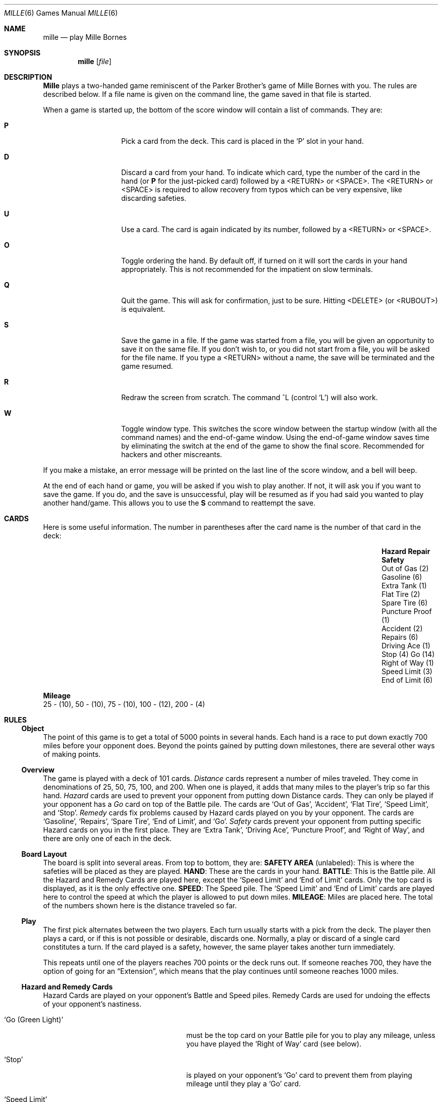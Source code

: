 .\" Copyright (c) 1983, 1993
.\"	The Regents of the University of California.  All rights reserved.
.\"
.\" Redistribution and use in source and binary forms, with or without
.\" modification, are permitted provided that the following conditions
.\" are met:
.\" 1. Redistributions of source code must retain the above copyright
.\"    notice, this list of conditions and the following disclaimer.
.\" 2. Redistributions in binary form must reproduce the above copyright
.\"    notice, this list of conditions and the following disclaimer in the
.\"    documentation and/or other materials provided with the distribution.
.\" 3. Neither the name of the University nor the names of its contributors
.\"    may be used to endorse or promote products derived from this software
.\"    without specific prior written permission.
.\"
.\" THIS SOFTWARE IS PROVIDED BY THE REGENTS AND CONTRIBUTORS ``AS IS'' AND
.\" ANY EXPRESS OR IMPLIED WARRANTIES, INCLUDING, BUT NOT LIMITED TO, THE
.\" IMPLIED WARRANTIES OF MERCHANTABILITY AND FITNESS FOR A PARTICULAR PURPOSE
.\" ARE DISCLAIMED.  IN NO EVENT SHALL THE REGENTS OR CONTRIBUTORS BE LIABLE
.\" FOR ANY DIRECT, INDIRECT, INCIDENTAL, SPECIAL, EXEMPLARY, OR CONSEQUENTIAL
.\" DAMAGES (INCLUDING, BUT NOT LIMITED TO, PROCUREMENT OF SUBSTITUTE GOODS
.\" OR SERVICES; LOSS OF USE, DATA, OR PROFITS; OR BUSINESS INTERRUPTION)
.\" HOWEVER CAUSED AND ON ANY THEORY OF LIABILITY, WHETHER IN CONTRACT, STRICT
.\" LIABILITY, OR TORT (INCLUDING NEGLIGENCE OR OTHERWISE) ARISING IN ANY WAY
.\" OUT OF THE USE OF THIS SOFTWARE, EVEN IF ADVISED OF THE POSSIBILITY OF
.\" SUCH DAMAGE.
.\"
.\"	@(#)mille.6	8.2 (Berkeley) 12/30/93
.\" $FreeBSD: src/games/mille/mille.6,v 1.4.2.1 2001/07/22 11:01:22 dd Exp $
.\"
.Dd December 30, 1993
.Dt MILLE 6
.Os
.Sh NAME
.Nm mille
.Nd play Mille Bornes
.Sh SYNOPSIS
.Nm
.Op Ar file
.Sh DESCRIPTION
.Nm Mille
plays a two-handed game reminiscent of
the Parker Brother's game of Mille Bornes with you.
The rules are described below.
If a file name is given on the command line,
the game saved in that file is started.
.Pp
When a game is started up,
the bottom of the score window will contain a list of commands.
They are:
.Bl -tag -width "xxxxxx" -offset indent
.It Ic P
Pick a card from the deck.
This card is placed in the `P' slot in your hand.
.It Ic D
Discard a card from your hand.
To indicate which card, type the number of the card in the hand (or
.Ic P
for the just-picked card) followed by a <RETURN> or <SPACE>.
The <RETURN> or <SPACE> is required to allow recovery from typos
which can be very expensive, like discarding safeties.
.It Ic U
Use a card.
The card is again indicated by its number, followed by a <RETURN> or <SPACE>.
.It Ic O
Toggle ordering the hand.
By default off, if turned on it will sort the cards in your hand appropriately.
This is not recommended for the impatient on slow terminals.
.It Ic Q
Quit the game.
This will ask for confirmation, just to be sure.
Hitting <DELETE> (or <RUBOUT>) is equivalent.
.It Ic S
Save the game in a file.
If the game was started from a file,
you will be given an opportunity to save it on the same file.
If you don't wish to, or you did not start from a file,
you will be asked for the file name.
If you type a <RETURN> without a name,
the save will be terminated and the game resumed.
.It Ic R
Redraw the screen from scratch.
The command ^L (control `L') will also work.
.It Ic W
Toggle window type.
This switches the score window between the startup window
(with all the command names) and the end-of-game window.
Using the end-of-game window
saves time by eliminating the switch at the end of the game
to show the final score.
Recommended for hackers and other miscreants.
.El
.Pp
If you make a mistake, an error message will be printed
on the last line of the score window, and a bell will beep.
.Pp
At the end of each hand or game,
you will be asked if you wish to play another.
If not, it will ask you if you want to save the game.
If you do, and the save is unsuccessful,
play will be resumed as if you had said you wanted to play another hand/game.
This allows you to use the
.Ic S
command to reattempt the save.
.Sh CARDS
Here is some useful information.
The number in parentheses after the card name
is the number of that card in the deck:
.Bl -column "Speed Limit (3)" "End of Limit (6)" "Puncture Proof (1)"
.It Sy Hazard Ta Sy Repair Ta Sy Safety
.It "Out of Gas (2)" Ta "Gasoline (6)" Ta "Extra Tank (1)"
.It "Flat Tire (2)" Ta "Spare Tire (6)" Ta "Puncture Proof (1)"
.It "Accident (2)" Ta "Repairs (6)" Ta "Driving Ace (1)"
.It "Stop (4)" Ta "Go (14)" Ta "Right of Way (1)"
.It "Speed Limit (3)" Ta "End of Limit (6)" Ta ""
.El
.Pp
.Sy Mileage
.br
25 \- (10), 50 \- (10), 75 \- (10), 100 \- (12), 200 \- (4)
.Sh RULES
.Ss Object
The point of this game is to get a total of 5000 points in several hands.
Each hand is a race to put down exactly 700 miles before your opponent does.
Beyond the points gained by putting down milestones,
there are several other ways of making points.
.Ss Overview
The game is played with a deck of 101 cards.
.Em Distance
cards represent a number of miles traveled.
They come in denominations of 25, 50, 75, 100, and 200.
When one is played,
it adds that many miles to the player's trip so far this hand.
.Em Hazard
cards are used to prevent your opponent from putting down Distance cards.
They can only be played if your opponent has a
.Em Go
card on top of the Battle pile.
The cards are
.Sq Out of Gas ,
.Sq Accident ,
.Sq Flat Tire ,
.Sq Speed Limit ,
and
.Sq Stop .
.Em Remedy
cards fix problems caused by Hazard cards played on you by your opponent.
The cards are
.Sq Gasoline ,
.Sq Repairs ,
.Sq Spare Tire ,
.Sq End of Limit ,
and
.Sq Go .
.Em Safety
cards prevent your opponent from putting specific Hazard cards on you
in the first place.
They are
.Sq Extra Tank ,
.Sq Driving Ace ,
.Sq Puncture Proof ,
and
.Sq Right of Way ,
and there are only one of each in the deck.
.Ss Board Layout
The board is split into several areas.
From top to bottom, they are:
.Sy SAFETY AREA
(unlabeled): This is where the safeties will be placed as they are played.
.Sy HAND :
These are the cards in your hand.
.Sy BATTLE :
This is the Battle pile.
All the Hazard and Remedy Cards are played here, except the
.Sq Speed Limit
and
.Sq End of Limit
cards.  Only the top card is displayed, as it is the only effective one.
.Sy SPEED :
The Speed pile.  The
.Sq Speed Limit
and
.Sq End of Limit
cards are played here
to control the speed at which the player is allowed to put down miles.
.Sy MILEAGE :
Miles are placed here.
The total of the numbers shown here is the distance traveled so far.
.Ss Play
The first pick alternates between the two players.
Each turn usually starts with a pick from the deck.
The player then plays a card, or if this is not possible or desirable,
discards one.
Normally, a play or discard of a single card constitutes a turn.
If the card played is a safety, however,
the same player takes another turn immediately.
.Pp
This repeats until one of the players reaches 700 points or the deck runs out.
If someone reaches 700, they have the option of going for an
.Dq Extension ,
which means that the play continues until someone reaches 1000 miles.
.Ss Hazard and Remedy Cards
Hazard Cards are played on your opponent's Battle and Speed piles.
Remedy Cards are used for undoing the effects of your opponent's nastiness.
.Bl -tag -width ".Sq Go (Green Light)" -offset indent
.It Sq Go (Green Light)
must be the top card on your Battle pile for you to play any mileage,
unless you have played the
.Sq Right of Way
card (see below).
.It Sq Stop
is played on your opponent's
.Sq Go
card to prevent them from playing mileage until they play a
.Sq Go
card.
.It Sq Speed Limit
is played on your opponent's Speed pile.
Until they play an
.Sq End of Limit
they can only play 25 or 50 mile cards, presuming their
.Sq Go
card allows them to do even that.
.It Sq End of Limit
is played on your Speed pile to nullify a
.Sq Speed Limit
played by your opponent.
.It Sq Out of Gas
is played on your opponent's
.Sq Go
card.
They must then play a
.Sq Gasoline
card, and then a
.Sq Go
card before they can play any more mileage.
.It Sq Flat Tire
is played on your opponent's
.Sq Go
card.
They must then play a
.Sq Spare Tire
card, and then a
.Sq Go
card before they can play any more mileage.
.It Sq Accident
is played on your opponent's
.Sq Go
card.
They must then play a
.Sq Repairs
card, and then a
.Sq Go
card before they can play any more mileage.
.El
.Ss Safety Cards
Safety cards prevent your opponent
from playing the corresponding Hazard cards on you for the rest of the hand.
It cancels an attack in progress, and
.Em always entitles the player to an extra turn .
.Bl -tag -width ".Sq Puncture Proof" -offset indent
.It Sq Right of Way
prevents your opponent from playing both
.Sq Stop
and
.Sq Speed Limit
cards on you.
It also acts as a permanent
.Sq Go
card for the rest of the hand, so you can play mileage
as long as there is not a Hazard card on top of your Battle pile.
In this case only, your opponent can play Hazard cards directly on a
Remedy card other than a Go card.
.It Sq Extra Tank
When played, your opponent cannot play an
.Sq Out of Gas
on your Battle Pile.
.It Sq Puncture Proof
When played, your opponent cannot play a
.Sq Flat Tire
on your Battle Pile.
.It Sq Driving Ace
When played, your opponent cannot play an
.Sq Accident
on your Battle Pile.
.El
.Ss Distance Cards
Distance cards are played when you have a
.Sq Go
card on your Battle pile,
or a Right of Way in your Safety area and are not stopped by a Hazard Card.
They can be played in any combination that totals exactly 700 miles,
except that
.Em you cannot play more than two 200 mile cards in one hand .
A hand ends whenever one player gets exactly 700 miles or the deck runs out.
In that case, play continues until neither someone reaches 700,
or neither player can use any cards in their hand.
If the trip is completed after the deck runs out, this is called
.Dq Delayed Action .
.Ss Coup Fourr\['e]
This is a French fencing term for a counter-thrust move as part of a parry
to an opponent's attack.
In current French colloquial language it means a sneaky, underhanded blow.
In Mille Bornes, it is used as follows:
If an opponent plays a Hazard card,
and you have the corresponding Safety in your hand,
you play it immediately, even
.Em before
you draw.
This immediately removes the Hazard card from your Battle pile,
and protects you from that card for the rest of the game.  This
gives you more points (see
.Sx Scoring
below).
.Ss Scoring :
Scores are totaled at the end of each hand,
whether or not anyone completed the trip.
The terms used in the Score window have the following meanings:
.Bl -tag -width ".Sy Milestones Played" -offset indent
.It Sy Milestones Played
Each player scores as many miles as they played before the trip ended.
.It Sy Each Safety
100 points for each safety in the Safety area.
.It Sy All 4 Safeties
300 points if all four safeties are played.
.It Sy Each Coup Fourr\['e]
300 points for each Coup Fourr\['e] accomplished.
.El
.Pp
The following bonus scores can apply only to the winning player.
.Bl -tag -width ".Sy Trip Completed" -offset indent
.It Sy Trip Completed
400 points bonus for completing the trip to 700 or 1000.
.It Sy Safe Trip
300 points bonus for completing the trip without using any 200 mile cards.
.It Sy Delayed Action
300 points bonus for finishing after the deck was exhausted.
.It Sy Extension
200 points bonus for completing a 1000 mile trip.
.It Sy Shut-Out
500 points bonus for completing the trip
before your opponent played any mileage cards.
.El
.Pp
Running totals are also kept for the current score for each player
for the hand
.Sy ( Hand Total ) ,
the game
.Sy ( Overall Total ) ,
and number of games won
.Sy ( Games ) .
.Sh SEE ALSO
.Xr curses 3
.Rs
.%T "Screen Updating and Cursor Movement Optimization: A Library Package"
.%A Ken Arnold
.Re
.Sh AUTHORS
Ken Arnold
.Pp
The game itself is a product of Parker Brothers, Inc.
